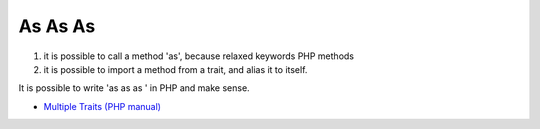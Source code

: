 .. _as-as-as:

As As As
--------

.. meta::
	:description:
		As As As: 1) it is possible to call a method 'as', because relaxed keywords PHP methods.
	:twitter:card: summary_large_image
	:twitter:site: @exakat
	:twitter:title: As As As
	:twitter:description: As As As: 1) it is possible to call a method 'as', because relaxed keywords PHP methods
	:twitter:creator: @exakat
	:twitter:image:src: https://php-tips.readthedocs.io/en/latest/_images/as-as-as.png
	:og:image: https://php-tips.readthedocs.io/en/latest/_images/as-as-as.png
	:og:title: As As As
	:og:type: article
	:og:description: 1) it is possible to call a method 'as', because relaxed keywords PHP methods
	:og:url: https://php-tips.readthedocs.io/en/latest/tips/as-as-as.html
	:og:locale: en

.. raw:: html

	<script type="application/ld+json">{"@context":"https:\/\/schema.org","@graph":[{"@type":"WebPage","@id":"https:\/\/php-tips.readthedocs.io\/en\/latest\/tips\/as-as-as.html","url":"https:\/\/php-tips.readthedocs.io\/en\/latest\/tips\/as-as-as.html","name":"As As As","isPartOf":{"@id":"https:\/\/www.exakat.io\/"},"datePublished":"Thu, 14 Mar 2024 20:51:12 +0000","dateModified":"Thu, 14 Mar 2024 20:51:12 +0000","description":"1) it is possible to call a method 'as', because relaxed keywords PHP methods","inLanguage":"en-US","potentialAction":[{"@type":"ReadAction","target":["https:\/\/php-tips.readthedocs.io\/en\/latest\/tips\/as-as-as.html"]}]},{"@type":"WebSite","@id":"https:\/\/www.exakat.io\/","url":"https:\/\/www.exakat.io\/","name":"Exakat","description":"Smart PHP static analysis","inLanguage":"en-US"}]}</script>

1) it is possible to call a method 'as', because relaxed keywords PHP methods

2) it is possible to import a method from a trait, and alias it to itself.

It is possible to write 'as as as ' in PHP and make sense.

.. image:: ../images/as-as-as.png

* `Multiple Traits (PHP manual) <https://www.php.net/manual/en/language.oop5.traits.php#language.oop5.traits.multiple>`_


